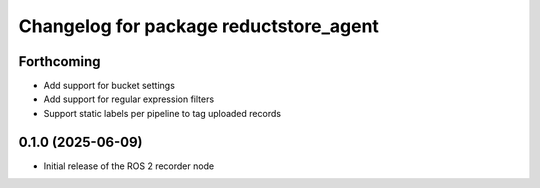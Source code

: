 ^^^^^^^^^^^^^^^^^^^^^^^^^^^^^^^^^^^^^^^
Changelog for package reductstore_agent
^^^^^^^^^^^^^^^^^^^^^^^^^^^^^^^^^^^^^^^

Forthcoming
-----------
* Add support for bucket settings
* Add support for regular expression filters
* Support static labels per pipeline to tag uploaded records

0.1.0 (2025-06-09)
------------------
* Initial release of the ROS 2 recorder node

